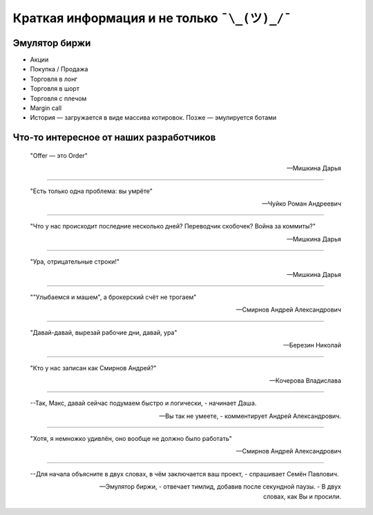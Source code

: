 Краткая информация и не только ``¯\_(ツ)_/¯``
=============================================

**************
Эмулятор биржи
**************

- Акции
- Покупка / Продажа
- Торговля в лонг
- Торговля в шорт
- Торговля с плечом
- Margin call
- История — загружается в виде массива котировок. Позже — эмулируется ботами

****************************************
Что-то интересное от наших разработчиков
****************************************

    "Offer — это Order"

    --Мишкина Дарья

----------------

    "Есть только одна проблема: вы умрëте"

    --Чуйко Роман Андреевич

----------------

    "Что у нас происходит последние несколько дней? Переводчик скобочек? Война за коммиты?"

    --Мишкина Дарья

----------------

    "Ура, отрицательные строки!"

    --Мишкина Дарья

----------------

    ""Улыбаемся и машем", а брокерский счёт не трогаем"

    --Смирнов Андрей Александрович

----------------

    "Давай-давай, вырезай рабочие дни, давай, ура"

    --Березин Николай

----------------

    "Кто у нас записан как Смирнов Андрей?"

    --Кочерова Владислава

----------------

    --Так, Макс, давай сейчас подумаем быстро и логически, - начинает Даша.

    --Вы так не умеете, - комментирует Андрей Александрович.

----------------

    "Хотя, я немножко удивлëн, оно вообще не должно было работать"

    --Смирнов Андрей Александрович

----------------

    --Для начала объясните в двух словах, в чëм заключается ваш проект, - спрашивает Семëн Павлович.

    --Эмулятор биржи, - отвечает тимлид, добавив после секундной паузы. - В двух словах, как Вы и просили.
